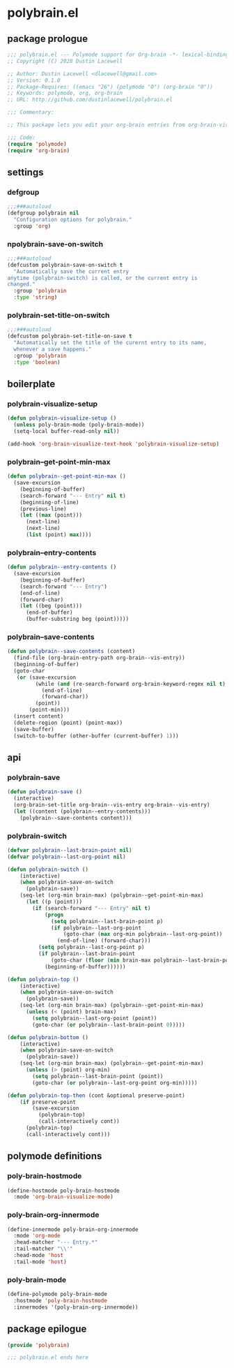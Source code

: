 * polybrain.el
:properties:
:header-args: :tangle yes
:end:
** package prologue
#+begin_src emacs-lisp
  ;;; polybrain.el --- Polymode support for Org-brain -*- lexical-binding: t; -*-
  ;; Copyright (C) 2020 Dustin Lacewell

  ;; Author: Dustin Lacewell <dlacewell@gmail.com>
  ;; Version: 0.1.0
  ;; Package-Requires: ((emacs "26") (polymode "0") (org-brain "0"))
  ;; Keywords: polymode, org, org-brain
  ;; URL: http://github.com/dustinlacewell/polybrain.el

  ;;; Commentary:

  ;; This package lets you edit your org-brain entries from org-brain-visualize

  ;;; Code:
  (require 'polymode)
  (require 'org-brain)
#+end_src

** settings
*** defgroup
#+begin_src emacs-lisp
  ;;;###autoload
  (defgroup polybrain nil
    "Configuration options for polybrain."
    :group 'org)
#+end_src

*** npolybrain-save-on-switch
#+begin_src emacs-lisp
  ;;;###autoload
  (defcustom polybrain-save-on-switch t
    "Automatically save the current entry
  anytime (polybrain-switch) is called, or the current entry is
  changed."
    :group 'polybrain
    :type 'string)
#+end_src

*** polybrain-set-title-on-switch
#+begin_src emacs-lisp
  ;;;###autoload
  (defcustom polybrain-set-title-on-save t
    "Automatically set the title of the curernt entry to its name,
    whenever a save happens."
    :group 'polybrain
    :type 'boolean)
#+end_src

** boilerplate
*** polybrain-visualize-setup
#+begin_src emacs-lisp
  (defun polybrain-visualize-setup ()
    (unless poly-brain-mode (poly-brain-mode))
    (setq-local buffer-read-only nil))

  (add-hook 'org-brain-visualize-text-hook 'polybrain-visualize-setup)
#+end_src

*** polybrain--get-point-min-max
#+begin_src emacs-lisp
  (defun polybrain--get-point-min-max ()
    (save-excursion
      (beginning-of-buffer)
      (search-forward "--- Entry" nil t)
      (beginning-of-line)
      (previous-line)
      (let ((max (point)))
        (next-line)
        (next-line)
        (list (point) max))))
#+end_src

*** polybrain--entry-contents
#+begin_src emacs-lisp
  (defun polybrain--entry-contents ()
    (save-excursion
      (beginning-of-buffer)
      (search-forward "--- Entry")
      (end-of-line)
      (forward-char)
      (let ((beg (point)))
        (end-of-buffer)
        (buffer-substring beg (point)))))
#+end_src

*** polybrain--save-contents
#+begin_src emacs-lisp
  (defun polybrain--save-contents (content)
    (find-file (org-brain-entry-path org-brain--vis-entry))
    (beginning-of-buffer)
    (goto-char
     (or (save-excursion
           (while (and (re-search-forward org-brain-keyword-regex nil t) (org-before-first-heading-p))
             (end-of-line)
             (forward-char))
           (point))
         (point-min)))
    (insert content)
    (delete-region (point) (point-max))
    (save-buffer)
    (switch-to-buffer (other-buffer (current-buffer) 1)))
#+end_src

** api
*** polybrain-save
#+begin_src emacs-lisp
  (defun polybrain-save ()
    (interactive)
    (org-brain-set-title org-brain--vis-entry org-brain--vis-entry)
    (let ((content (polybrain--entry-contents)))
      (polybrain--save-contents content)))
#+end_src

*** polybrain-switch
#+begin_src emacs-lisp
  (defvar polybrain--last-brain-point nil)
  (defvar polybrain--last-org-point nil)

  (defun polybrain-switch ()
      (interactive)
      (when polybrain-save-on-switch
        (polybrain-save))
      (seq-let (org-min brain-max) (polybrain--get-point-min-max)
        (let ((p (point)))
          (if (search-forward "--- Entry" nil t)
              (progn
                (setq polybrain--last-brain-point p)
                (if polybrain--last-org-point
                    (goto-char (max org-min polybrain--last-org-point))
                  (end-of-line) (forward-char)))
            (setq polybrain--last-org-point p)
            (if polybrain--last-brain-point
                (goto-char (floor (min brain-max polybrain--last-brain-point)))
              (beginning-of-buffer))))))

  (defun polybrain-top ()
      (interactive)
      (when polybrain-save-on-switch
        (polybrain-save))
      (seq-let (org-min brain-max) (polybrain--get-point-min-max)
        (unless (< (point) brain-max)
          (setq polybrain--last-org-point (point))
          (goto-char (or polybrain--last-brain-point 0)))))

  (defun polybrain-bottom ()
      (interactive)
      (when polybrain-save-on-switch
        (polybrain-save))
      (seq-let (org-min brain-max) (polybrain--get-point-min-max)
        (unless (> (point) org-min)
          (setq polybrain--last-brain-point (point))
          (goto-char (or polybrain--last-org-point org-min)))))

  (defun polybrain-top-then (cont &optional preserve-point)
      (if preserve-point
          (save-excursion
            (polybrain-top)
            (call-interactively cont))
        (polybrain-top)
        (call-interactively cont)))
#+end_src

** polymode definitions
*** poly-brain-hostmode
#+begin_src emacs-lisp
  (define-hostmode poly-brain-hostmode
    :mode 'org-brain-visualize-mode)
#+end_src

*** poly-brain-org-innermode
#+begin_src emacs-lisp
  (define-innermode poly-brain-org-innermode
    :mode 'org-mode
    :head-matcher "--- Entry.*"
    :tail-matcher "\\'"
    :head-mode 'host
    :tail-mode 'host)
#+end_src

*** poly-brain-mode
#+begin_src emacs-lisp
  (define-polymode poly-brain-mode
    :hostmode 'poly-brain-hostmode
    :innermodes '(poly-brain-org-innermode))
#+end_src

** package epilogue
#+begin_src emacs-lisp
  (provide 'polybrain)

  ;;; polybrain.el ends here
#+end_src

